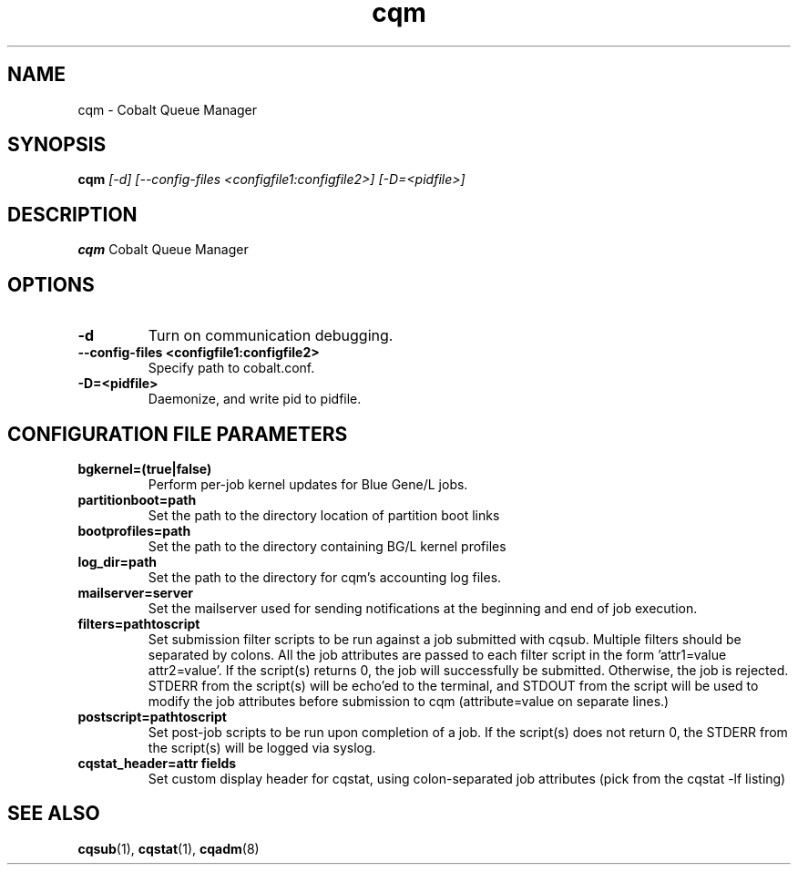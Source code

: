 .TH "cqm" 8
.SH NAME
cqm \- Cobalt Queue Manager
.SH SYNOPSIS
.B cqm 
.I [-d] [--config-files <configfile1:configfile2>] [-D=<pidfile>]
.SH "DESCRIPTION"
.PP
.B cqm 
Cobalt Queue Manager
.SH "OPTIONS"
.TP
.B \-d
Turn on communication debugging.
.TP
.B \-\-config-files <configfile1:configfile2>
Specify path to cobalt.conf.
.TP
.B \-D=<pidfile>
Daemonize, and write pid to pidfile.
.SH "CONFIGURATION FILE PARAMETERS"
.TP
.B bgkernel=(true|false)
Perform per-job kernel updates for Blue Gene/L jobs.
.TP
.B partitionboot=path
Set the path to the directory location of partition boot links
.TP
.B bootprofiles=path
Set the path to the directory containing BG/L kernel profiles
.TP
.B log_dir=path
Set the path to the directory for cqm's accounting log files.
.TP
.B mailserver=server
Set the mailserver used for sending notifications at the beginning and end of job execution.
.TP
.B filters=pathtoscript
Set submission filter scripts to be run against a job submitted with cqsub. Multiple filters should be separated by colons. All the job attributes are passed to each filter script in the form 'attr1=value attr2=value'. If the script(s) returns 0, the job will successfully be submitted. Otherwise, the job is rejected. STDERR from the script(s) will be echo'ed to the terminal, and STDOUT from the script will be used to modify the job attributes before submission to cqm (attribute=value on separate lines.)
.TP
.B postscript=pathtoscript
Set post-job scripts to be run upon completion of a job. If the script(s) does not return 0, the STDERR from the script(s) will be logged via syslog. 
.TP
.B cqstat_header=attr fields
Set custom display header for cqstat, using colon-separated job attributes (pick from the cqstat -lf listing)
.SH "SEE ALSO"
.BR cqsub (1),
.BR cqstat (1),
.BR cqadm (8)
